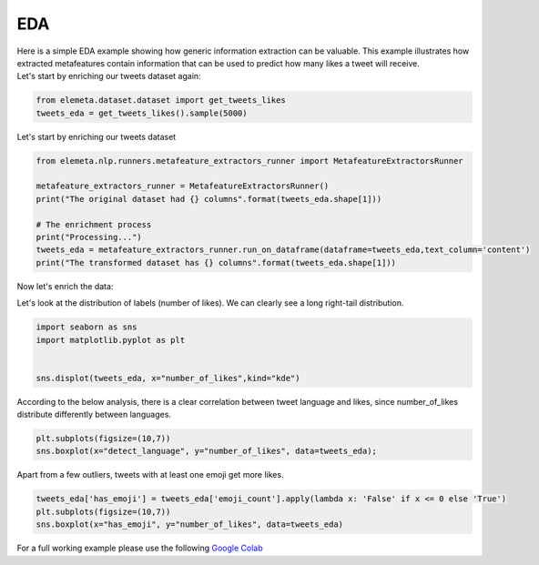 EDA
=============

| Here is a simple EDA example showing how generic information extraction can be valuable. This example illustrates how extracted metafeatures contain information that can be used to predict how many likes a tweet will receive.
| Let's start by enriching our tweets dataset again:

.. code-block:: python

    from elemeta.dataset.dataset import get_tweets_likes
    tweets_eda = get_tweets_likes().sample(5000)

.. image:: ../images/eda_basic_tweets.png
        :width: 600
        :alt: the source data set

Let's start by enriching our tweets dataset

.. code-block:: python

    from elemeta.nlp.runners.metafeature_extractors_runner import MetafeatureExtractorsRunner

    metafeature_extractors_runner = MetafeatureExtractorsRunner()
    print("The original dataset had {} columns".format(tweets_eda.shape[1]))

    # The enrichment process
    print("Processing...")
    tweets_eda = metafeature_extractors_runner.run_on_dataframe(dataframe=tweets_eda,text_column='content')
    print("The transformed dataset has {} columns".format(tweets_eda.shape[1]))

Now let's enrich the data:

Let's look at the distribution of labels (number of likes). We can clearly see a long right-tail distribution.

.. code-block:: python

    import seaborn as sns
    import matplotlib.pyplot as plt


    sns.displot(tweets_eda, x="number_of_likes",kind="kde")


.. image:: ../images/eda_number_of_links_distribution.png
        :width: 600
        :alt: histogram of text_length feature


According to the below analysis, there is a clear correlation between tweet language and likes, since number_of_likes distribute differently between languages.

.. code-block:: python

    plt.subplots(figsize=(10,7))
    sns.boxplot(x="detect_language", y="number_of_likes", data=tweets_eda);

.. image:: ../images/eda_number_of_link_detect_language.png
        :width: 600
        :alt: histogram of word_count feature


Apart from a few outliers, tweets with at least one emoji get more likes.

.. code-block:: python

    tweets_eda['has_emoji'] = tweets_eda['emoji_count'].apply(lambda x: 'False' if x <= 0 else 'True')
    plt.subplots(figsize=(10,7))
    sns.boxplot(x="has_emoji", y="number_of_likes", data=tweets_eda)

.. image:: ../images/eda_number_of_link_has_emoji.png
        :width: 600
        :alt: joint plot on number_of_positive_words,number_of_negative_words and sentiment


For a full working example
please use the following `Google Colab <https://colab.research.google.com/github/superwise-ai/elemeta/blob/main/docs/notebooks/EDA.ipynb>`_

